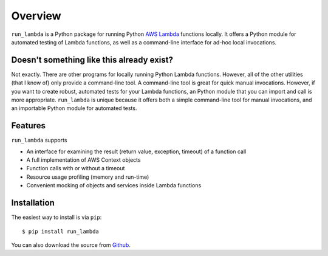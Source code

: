 

Overview
========

``run_lambda`` is a Python package for running Python
`AWS Lambda <https://aws.amazon.com/lambda/>`_ functions locally. It offers a
Python module for automated testing of Lambda functions, as well as a
command-line interface for ad-hoc local invocations.

Doesn't something like this already exist?
------------------------------------------

Not exactly. There are other programs for locally running Python Lambda
functions. However, all of the other utilities (that I know of) only provide
a command-line tool. A command-line tool is great for quick manual invocations.
However, if you want to create robust, automated tests for your Lambda functions,
an Python module that you can import and call is more appropriate.
``run_lambda`` is unique because it offers both a simple command-line tool for
manual invocations, and an importable Python module for automated tests.

Features
--------

``run_lambda`` supports

- An interface for examining the result (return value, exception, timeout) of
  a function call
- A full implementation of AWS Context objects
- Function calls with or without a timeout
- Resource usage profiling (memory and run-time)
- Convenient mocking of objects and services inside Lambda functions

Installation
------------

The easiest way to install is via ``pip``::

    $ pip install run_lambda

You can also download the source from
`Github <https://www.github.com/ethantkoenig/python_run_lambda>`_.
